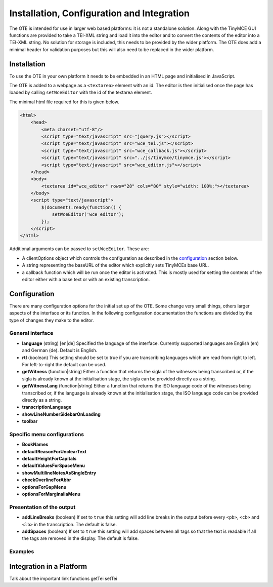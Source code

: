 ###########################################
Installation, Configuration and Integration
###########################################

The OTE is intended for use in larger web based platforms: it is not a standalone solution. Along with the TinyMCE GUI 
functions are provided to take a TEI-XML string and load it into the editor and to convert the contents of the editor 
into a TEI-XML string. No solution for storage is included, this needs to be provided by the wider platform. The OTE
does add a minimal header for validation purposes but this will also need to be replaced in the wider platform. 

============
Installation
============

To use the OTE in your own platform it needs to be embedded in an HTML page and initialised in JavaScript. 

The OTE is added to a webpage as a ``<textarea>`` element with an id. The editor is then initialised once the page
has loaded by calling ``setWceEditor`` with the id of the textarea element.

The minimal html file required for this is given below.

.. code-block:: html

    <html>
        <head>
            <meta charset="utf-8"/>
            <script type="text/javascript" src="jquery.js"></script>
            <script type="text/javascript" src="wce_tei.js"></script>
            <script type="text/javascript" src="wce_callback.js"></script>
            <script type="text/javascript" src="../js/tinymce/tinymce.js"></script>
            <script type="text/javascript" src="wce_editor.js"></script>
        </head>
        <body>
            <textarea id="wce_editor" rows="28" cols="80" style="width: 100%;"></textarea>
        </body>
        <script type="text/javascript">
            $(document).ready(function() {
                setWceEditor('wce_editor');
            });
        </script>
    </html>


Additional arguments can be passed to ``setWceEditor``. These are:

* A clientOptions object which controls the configuration as described in the `configuration`_ section below.
* A string representing the baseURL of the editor which explicitly sets TinyMCEs base URL.
* a callback function which will be run once the editor is activated. This is mostly used for setting the contents of 
  the editor either with a base text or with an existing transcription.

=============
Configuration
=============

There are many configuration options for the initial set up of the OTE. Some change very small things, others larger
aspects of the interface or its function. In the following configuration documentation the functions are divided by the
type of changes they make to the editor.

General interface
-----------------
* **language** (string) [en|de] Specified the language of the interface. Currently supported languages are English (en)
  and German (de). Default is English.
* **rtl** (boolean) This setting should be set to true if you are transcribing languages which are read from right to
  left. For left-to-right the default can be used. 
* **getWitness** (function|string) Either a function that returns the sigla of the witnesses being transcribed or, if 
  the sigla is already known at the initialisation stage, the sigla can be provided directly as a string. 
* **getWitnessLang** (function|string) Either a function that returns the ISO language code of the witnesses being 
  transcribed or, if the language is already known at the initialisation stage, the ISO language code can be provided 
  directly as a string.
* **transcriptionLanguage** 
* **showLineNumberSidebarOnLoading**
* **toolbar**

Specific menu configurations
----------------------------
* **BookNames**
* **defaultReasonForUnclearText**
* **defaultHeightForCapitals**
* **defaultValuesForSpaceMenu**
* **showMultilineNotesAsSingleEntry**
* **checkOverlineForAbbr**
* **optionsForGapMenu**
* **optionsForMarginaliaMenu**

Presentation of the output
--------------------------
* **addLineBreaks** (boolean) If set to ``true`` this setting will add line breaks in the output before every ``<pb>``,
  ``<cb>`` and ``<lb>`` in the transcription. The default is false.
* **addSpaces** (boolean) If set to ``true`` this setting will add spaces between all tags so that the text is readable 
  if all the tags are removed in the display. The default is false.

Examples
--------









=========================
Integration in a Platform
=========================

Talk about the important link functions getTei setTei